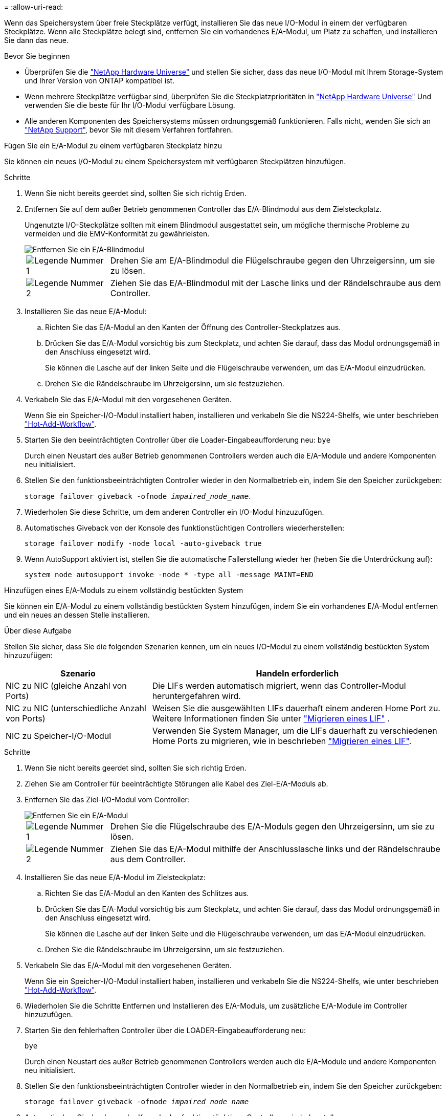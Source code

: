= 
:allow-uri-read: 


Wenn das Speichersystem über freie Steckplätze verfügt, installieren Sie das neue I/O-Modul in einem der verfügbaren Steckplätze. Wenn alle Steckplätze belegt sind, entfernen Sie ein vorhandenes E/A-Modul, um Platz zu schaffen, und installieren Sie dann das neue.

.Bevor Sie beginnen
* Überprüfen Sie die https://hwu.netapp.com/["NetApp Hardware Universe"^] und stellen Sie sicher, dass das neue I/O-Modul mit Ihrem Storage-System und Ihrer Version von ONTAP kompatibel ist.
* Wenn mehrere Steckplätze verfügbar sind, überprüfen Sie die Steckplatzprioritäten in https://hwu.netapp.com/["NetApp Hardware Universe"^] Und verwenden Sie die beste für Ihr I/O-Modul verfügbare Lösung.
* Alle anderen Komponenten des Speichersystems müssen ordnungsgemäß funktionieren. Falls nicht, wenden Sie sich an https://mysupport.netapp.com/site/global/dashboard["NetApp Support"], bevor Sie mit diesem Verfahren fortfahren.


[role="tabbed-block"]
====
.Fügen Sie ein E/A-Modul zu einem verfügbaren Steckplatz hinzu
--
Sie können ein neues I/O-Modul zu einem Speichersystem mit verfügbaren Steckplätzen hinzufügen.

.Schritte
. Wenn Sie nicht bereits geerdet sind, sollten Sie sich richtig Erden.
. Entfernen Sie auf dem außer Betrieb genommenen Controller das E/A-Blindmodul aus dem Zielsteckplatz.
+
Ungenutzte I/O-Steckplätze sollten mit einem Blindmodul ausgestattet sein, um mögliche thermische Probleme zu vermeiden und die EMV-Konformität zu gewährleisten.

+
image::../media/drw_g_io_blanking_module_replace_ieops-1901.svg[Entfernen Sie ein E/A-Blindmodul]

+
[cols="1,4"]
|===


 a| 
image:../media/icon_round_1.png["Legende Nummer 1"]
 a| 
Drehen Sie am E/A-Blindmodul die Flügelschraube gegen den Uhrzeigersinn, um sie zu lösen.



 a| 
image:../media/icon_round_2.png["Legende Nummer 2"]
 a| 
Ziehen Sie das E/A-Blindmodul mit der Lasche links und der Rändelschraube aus dem Controller.

|===
. Installieren Sie das neue E/A-Modul:
+
.. Richten Sie das E/A-Modul an den Kanten der Öffnung des Controller-Steckplatzes aus.
.. Drücken Sie das E/A-Modul vorsichtig bis zum Steckplatz, und achten Sie darauf, dass das Modul ordnungsgemäß in den Anschluss eingesetzt wird.
+
Sie können die Lasche auf der linken Seite und die Flügelschraube verwenden, um das E/A-Modul einzudrücken.

.. Drehen Sie die Rändelschraube im Uhrzeigersinn, um sie festzuziehen.


. Verkabeln Sie das E/A-Modul mit den vorgesehenen Geräten.
+
Wenn Sie ein Speicher-I/O-Modul installiert haben, installieren und verkabeln Sie die NS224-Shelfs, wie unter beschrieben https://docs.netapp.com/us-en/ontap-systems/ns224/hot-add-shelf-overview.html["Hot-Add-Workflow"^].

. Starten Sie den beeinträchtigten Controller über die Loader-Eingabeaufforderung neu: `bye`
+
Durch einen Neustart des außer Betrieb genommenen Controllers werden auch die E/A-Module und andere Komponenten neu initialisiert.

. Stellen Sie den funktionsbeeinträchtigten Controller wieder in den Normalbetrieb ein, indem Sie den Speicher zurückgeben:
+
`storage failover giveback -ofnode _impaired_node_name_`.

. Wiederholen Sie diese Schritte, um dem anderen Controller ein I/O-Modul hinzuzufügen.
. Automatisches Giveback von der Konsole des funktionstüchtigen Controllers wiederherstellen:
+
`storage failover modify -node local -auto-giveback true`

. Wenn AutoSupport aktiviert ist, stellen Sie die automatische Fallerstellung wieder her (heben Sie die Unterdrückung auf): +
+
`system node autosupport invoke -node * -type all -message MAINT=END`



--
.Hinzufügen eines E/A-Moduls zu einem vollständig bestückten System
--
Sie können ein E/A-Modul zu einem vollständig bestückten System hinzufügen, indem Sie ein vorhandenes E/A-Modul entfernen und ein neues an dessen Stelle installieren.

.Über diese Aufgabe
Stellen Sie sicher, dass Sie die folgenden Szenarien kennen, um ein neues I/O-Modul zu einem vollständig bestückten System hinzuzufügen:

[cols="1,2"]
|===
| Szenario | Handeln erforderlich 


 a| 
NIC zu NIC (gleiche Anzahl von Ports)
 a| 
Die LIFs werden automatisch migriert, wenn das Controller-Modul heruntergefahren wird.



 a| 
NIC zu NIC (unterschiedliche Anzahl von Ports)
 a| 
Weisen Sie die ausgewählten LIFs dauerhaft einem anderen Home Port zu. Weitere Informationen finden Sie unter https://docs.netapp.com/ontap-9/topic/com.netapp.doc.onc-sm-help-960/GUID-208BB0B8-3F84-466D-9F4F-6E1542A2BE7D.html["Migrieren eines LIF"^] .



 a| 
NIC zu Speicher-I/O-Modul
 a| 
Verwenden Sie System Manager, um die LIFs dauerhaft zu verschiedenen Home Ports zu migrieren, wie in beschrieben https://docs.netapp.com/ontap-9/topic/com.netapp.doc.onc-sm-help-960/GUID-208BB0B8-3F84-466D-9F4F-6E1542A2BE7D.html["Migrieren eines LIF"^].

|===
.Schritte
. Wenn Sie nicht bereits geerdet sind, sollten Sie sich richtig Erden.
. Ziehen Sie am Controller für beeinträchtigte Störungen alle Kabel des Ziel-E/A-Moduls ab.
. Entfernen Sie das Ziel-I/O-Modul vom Controller:
+
image::../media/drw_g_io_module_replace_ieops-1900.svg[Entfernen Sie ein E/A-Modul]

+
[cols="1,4"]
|===


 a| 
image:../media/icon_round_1.png["Legende Nummer 1"]
 a| 
Drehen Sie die Flügelschraube des E/A-Moduls gegen den Uhrzeigersinn, um sie zu lösen.



 a| 
image:../media/icon_round_2.png["Legende Nummer 2"]
 a| 
Ziehen Sie das E/A-Modul mithilfe der Anschlusslasche links und der Rändelschraube aus dem Controller.

|===
. Installieren Sie das neue E/A-Modul im Zielsteckplatz:
+
.. Richten Sie das E/A-Modul an den Kanten des Schlitzes aus.
.. Drücken Sie das E/A-Modul vorsichtig bis zum Steckplatz, und achten Sie darauf, dass das Modul ordnungsgemäß in den Anschluss eingesetzt wird.
+
Sie können die Lasche auf der linken Seite und die Flügelschraube verwenden, um das E/A-Modul einzudrücken.

.. Drehen Sie die Rändelschraube im Uhrzeigersinn, um sie festzuziehen.


. Verkabeln Sie das E/A-Modul mit den vorgesehenen Geräten.
+
Wenn Sie ein Speicher-I/O-Modul installiert haben, installieren und verkabeln Sie die NS224-Shelfs, wie unter beschrieben https://docs.netapp.com/us-en/ontap-systems/ns224/hot-add-shelf-overview.html["Hot-Add-Workflow"^].

. Wiederholen Sie die Schritte Entfernen und Installieren des E/A-Moduls, um zusätzliche E/A-Module im Controller hinzuzufügen.
. Starten Sie den fehlerhaften Controller über die LOADER-Eingabeaufforderung neu:
+
`bye`

+
Durch einen Neustart des außer Betrieb genommenen Controllers werden auch die E/A-Module und andere Komponenten neu initialisiert.

. Stellen Sie den funktionsbeeinträchtigten Controller wieder in den Normalbetrieb ein, indem Sie den Speicher zurückgeben:
+
`storage failover giveback -ofnode _impaired_node_name_`

. Automatisches Giveback von der Konsole des funktionstüchtigen Controllers wiederherstellen:
+
`storage failover modify -node local -auto-giveback true`

. Wenn AutoSupport aktiviert ist, stellen Sie die automatische Fallerstellung wieder her (heben Sie die Unterdrückung auf):
+
`system node autosupport invoke -node * -type all -message MAINT=END`

. Wenn Sie ein NIC-Modul installiert haben, geben Sie den Nutzungsmodus für jeden Port als _Netzwerk_ an:
+
`storage port modify -node _node_name_ -port _port_name_ -mode _network_`

. Wiederholen Sie diese Schritte für den anderen Controller.


--
====